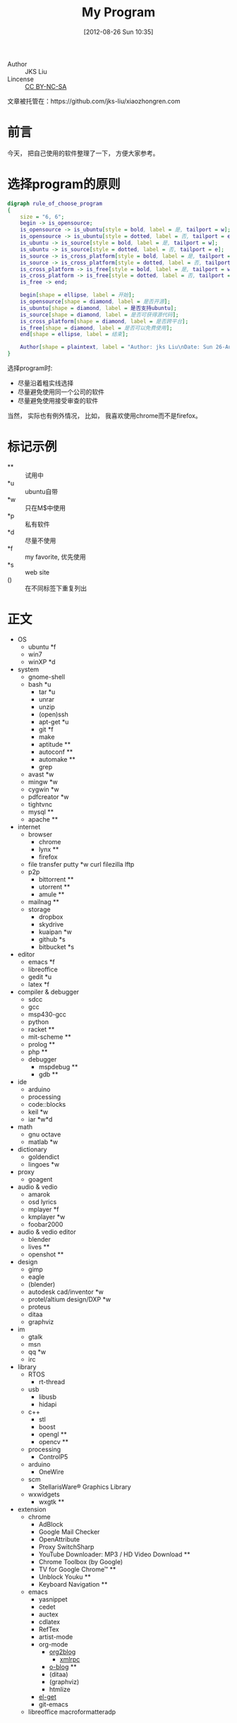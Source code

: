 #+DATE: [2012-08-26 Sun 10:35]
#+OPTIONS: toc:nil num:nil todo:nil pri:nil tags:nil ^:nil TeX:nil
#+CATEGORY: notes
#+TAGS: software
#+DESCRIPTION:
#+POSTID: 1
#+TITLE: My Program

- Author :: JKS Liu
- Lincense :: [[http://creativecommons.org/licenses/by-nc-sa/3.0/][CC BY-NC-SA]] [[http://creativecommons.org/licenses/by-nc-sa/3.0/][http://i.creativecommons.org/l/by-nc-sa/3.0/88x31.png]]

文章被托管在：https://github.com/jks-liu/xiaozhongren.com

* 前言
  今天， 把自己使用的软件整理了一下， 方便大家参考。

* 选择program的原则

  #+begin_src dot :file ./dot-svg-pictures/rule-of-choose-program.svg :cmdline -Kdot -Tsvg
    digraph rule_of_choose_program
    {
        size = "6, 6";
        begin -> is_opensource;
        is_opensource -> is_ubuntu[style = bold, label = 是, tailport = w];
        is_opensource -> is_ubuntu[style = dotted, label = 否, tailport = e];
        is_ubuntu -> is_source[style = bold, label = 是, tailport = w];
        is_ubuntu -> is_source[style = dotted, label = 否, tailport = e];
        is_source -> is_cross_platform[style = bold, label = 是, tailport = w];
        is_source -> is_cross_platform[style = dotted, label = 否, tailport = e];
        is_cross_platform -> is_free[style = bold, label = 是, tailport = w];
        is_cross_platform -> is_free[style = dotted, label = 否, tailport = e];
        is_free -> end;
        
        begin[shape = ellipse, label = 开始];
        is_opensource[shape = diamond, label = 是否开源];
        is_ubuntu[shape = diamond, label = 是否支持ubuntu];
        is_source[shape = diamond, label = 是否可获得源代码];
        is_cross_platform[shape = diamond, label = 是否跨平台];
        is_free[shape = diamond, label = 是否可以免费使用];
        end[shape = ellipse, label = 结束];
    
        Author[shape = plaintext, label = "Author: jks Liu\nDate: Sun 26-Aug-2012"];
    }
  #+end_src

  #+results:
  [[file:./dot-svg-pictures/rule-of-choose-program.svg]]

  
  选择program时:
  - 尽量沿着粗实线选择
  - 尽量避免使用同一个公司的软件
  - 尽量避免使用接受审查的软件

  当然， 实际也有例外情况， 比如， 我喜欢使用chrome而不是firefox。

* 标记示例
  - ** :: 试用中
  - *u :: ubuntu自带
  - *w :: 只在M$中使用
  - *p :: 私有软件
  - *d :: 尽量不使用
  - *f :: my favorite, 优先使用
  - *s :: web site
  - () :: 在不同标签下重复列出
    
* 正文
  - OS
    + ubuntu *f
    + win7
    + winXP *d
  - system
    + gnome-shell
    + bash *u
      - tar *u
      - unrar
      - unzip
      - (open)ssh
      - apt-get *u
      - git *f
      - make
      - aptitude **
      - autoconf **
      - automake **
      - grep
    + avast *w
    + mingw *w
    + cygwin *w
    + pdfcreator *w
    + tightvnc
    + mysql **
    + apache **
  - internet
    + browser
      - chrome
      - lynx **
      - firefox
    + file transfer
      putty *w
      curl
      filezilla 
      lftp
    + p2p
      - bittorrent **
      - utorrent **
      - amule **
    + mailnag **
    + storage
      - dropbox
      - skydrive
      - kuaipan *w
      - github *s
      - bitbucket *s
  - editor
    + emacs *f
    + libreoffice
    + gedit *u
    + latex *f
  - compiler & debugger
    + sdcc
    + gcc
    + msp430-gcc
    + python
    + racket **
    + mit-scheme **
    + prolog **
    + php **
    + debugger 
      - mspdebug ** 
      - gdb **
  - ide
    + arduino
    + processing
    + code::blocks
    + keil *w
    + iar *w*d
  - math
    + gnu octave
    + matlab *w
  - dictionary
    + goldendict
    + lingoes *w
  - proxy
    + goagent
  - audio & vedio
    + amarok
    + osd lyrics
    + mplayer *f
    + kmplayer *w
    + foobar2000
  - audio & vedio editor
    + blender
    + lives **
    + openshot **
  - design
    + gimp
    + eagle
    + (blender)
    + autodesk cad/inventor *w
    + protel/altium design/DXP *w
    + proteus
    + ditaa
    + graphviz
  - im
    + gtalk
    + msn
    + qq *w
    + irc
  - library
    + RTOS
      - rt-thread
    + usb
      - libusb
      - hidapi
    + c++
      - stl
      - boost
      - opengl **
      - opencv **
    + processing
      - ControlP5
    + arduino
      - OneWire
    + scm
      - StellarisWare® Graphics Library
    + wxwidgets
      - wxgtk **
  - extension
    + chrome
      - AdBlock
      - Google Mail Checker
      - OpenAttribute
      - Proxy SwitchSharp
      - YouTube Downloader: MP3 / HD Video Download **
      - Chrome Toolbox (by Google)
      - TV for Google Chrome™ **
      - Unblock Youku **
      - Keyboard Navigation **
    + emacs
      - yasnippet
      - cedet
      - auctex
      - cdlatex
      - RefTex
      - artist-mode
      - org-mode
        + [[https://github.com/punchagan/org2blog][org2blog]]
          - [[https://launchpad.net/xml-rpc-el][xmlrpc]]
        + [[https://github.com/renard/o-blog][o-blog]] **
        + (ditaa)
        + (graphviz)
        + htmlize
      - [[https://github.com/dimitri/el-get][el-get]]
      - git-emacs
    + libreoffice
      	macroformatteradp



#+./dot-svg-pictures/rule-of-choose-program.svg http://www.xiaozhongren.com/wp-content/uploads/2012/10/wpid-rule-of-choose-program.svg
